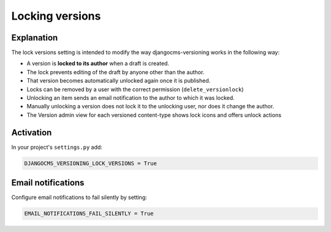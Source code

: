 .. _locking-versions:

Locking versions
================

Explanation
-----------

The lock versions setting is intended to modify the way djangocms-versioning works in
the following way:

- A version is **locked to its author** when a draft is created.
- The lock prevents editing of the draft by anyone other than the author.
- That version becomes automatically unlocked again once it is published.
- Locks can be removed by a user with the correct permission (``delete_versionlock``)
- Unlocking an item sends an email notification to the author to which it was locked.
- Manually unlocking a version does not lock it to the unlocking user, nor does it
  change the author.
- The Version admin view for each versioned content-type shows lock icons and offers
  unlock actions

Activation
----------

In your project's ``settings.py`` add:

.. code-block::

    DJANGOCMS_VERSIONING_LOCK_VERSIONS = True

Email notifications
-------------------

Configure email notifications to fail silently by setting:

.. code-block::

    EMAIL_NOTIFICATIONS_FAIL_SILENTLY = True
